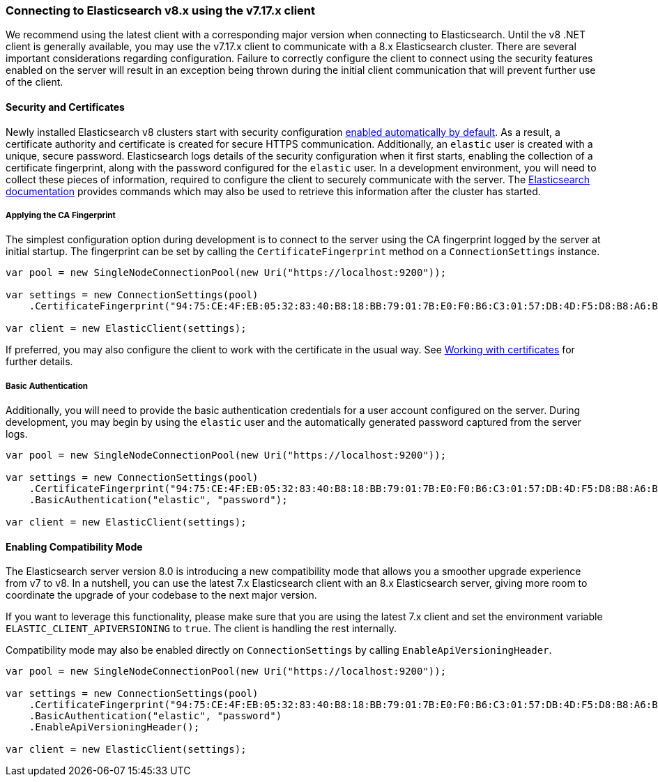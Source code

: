 :ref_current: https://www.elastic.co/guide/en/elasticsearch/reference/7.17

:github: https://github.com/elastic/elasticsearch-net

:nuget: https://www.nuget.org/packages

////
IMPORTANT NOTE
==============
This file has been generated from https://github.com/elastic/elasticsearch-net/tree/7.x/src/Tests/Tests/ClientConcepts/Connection/ConnectingToElasticsearchV8.doc.cs. 
If you wish to submit a PR for any spelling mistakes, typos or grammatical errors for this file,
please modify the original csharp file found at the link and submit the PR with that change. Thanks!
////

[[connecting-to-elasticsearch-v8]]
=== Connecting to Elasticsearch v8.x using the v7.17.x client

We recommend using the latest client with a corresponding major version when connecting to Elasticsearch. Until the v8 .NET client is 
generally available, you may use the v7.17.x client to communicate with a 8.x Elasticsearch cluster. There are several important considerations 
regarding configuration. Failure to correctly configure the client to connect using the security features enabled on the server will result in 
an exception being thrown during the initial client communication that will prevent further use of the client.

:security: https://www.elastic.co/guide/en/elasticsearch/reference/8.1/configuring-stack-security.html

:security-clients: https://www.elastic.co/guide/en/elasticsearch/reference/8.1/configuring-stack-security.html#_connect_clients_to_elasticsearch_5

==== Security and Certificates

Newly installed Elasticsearch v8 clusters start with security configuration {security}[enabled automatically by default]. As a result, 
a certificate authority and certificate is created for secure HTTPS communication. Additionally, an `elastic` user is created with a
unique, secure password. Elasticsearch logs details of the security configuration when it first starts, enabling the collection of a
certificate fingerprint, along with the password configured for the `elastic` user. In a development environment, you will need to collect
these pieces of information, required to configure the client to securely communicate with the server. The 
{security-clients}[Elasticsearch documentation] provides commands which may also be used to retrieve this information after the cluster has started.

[[ca-fingerprint]]
===== Applying the CA Fingerprint

The simplest configuration option during development is to connect to the server using the CA fingerprint logged by the server at initial startup. 
The fingerprint can be set by calling the `CertificateFingerprint` method on a `ConnectionSettings` instance.

[source,csharp]
----
var pool = new SingleNodeConnectionPool(new Uri("https://localhost:9200"));

var settings = new ConnectionSettings(pool)
    .CertificateFingerprint("94:75:CE:4F:EB:05:32:83:40:B8:18:BB:79:01:7B:E0:F0:B6:C3:01:57:DB:4D:F5:D8:B8:A6:BA:BD:6D:C5:C4");

var client = new ElasticClient(settings);
----

If preferred, you may also configure the client to work with the certificate in the usual way. 
See <<working-with-certificates, Working with certificates>> for further details.

[[basic-authentication]]
===== Basic Authentication

Additionally, you will need to provide the basic authentication credentials for a user account configured on the server. During development, 
you may begin by using the `elastic` user and the automatically generated password captured from the server logs.

[source,csharp]
----
var pool = new SingleNodeConnectionPool(new Uri("https://localhost:9200"));

var settings = new ConnectionSettings(pool)
    .CertificateFingerprint("94:75:CE:4F:EB:05:32:83:40:B8:18:BB:79:01:7B:E0:F0:B6:C3:01:57:DB:4D:F5:D8:B8:A6:BA:BD:6D:C5:C4")
    .BasicAuthentication("elastic", "password");

var client = new ElasticClient(settings);
----

[[enabling-compatibility-mode]]
==== Enabling Compatibility Mode

The Elasticsearch server version 8.0 is introducing a new compatibility mode that allows you a smoother upgrade 
experience from v7 to v8. In a nutshell, you can use the latest 7.x Elasticsearch client with an 8.x Elasticsearch 
server, giving more room to coordinate the upgrade of your codebase to the next major version. 

If you want to leverage this functionality, please make sure that you are using the latest 7.x client and set 
the environment variable `ELASTIC_CLIENT_APIVERSIONING` to `true`. The client is handling the rest internally. 

Compatibility mode may also be enabled directly on `ConnectionSettings` by calling `EnableApiVersioningHeader`.

[source,csharp]
----
var pool = new SingleNodeConnectionPool(new Uri("https://localhost:9200"));

var settings = new ConnectionSettings(pool)
    .CertificateFingerprint("94:75:CE:4F:EB:05:32:83:40:B8:18:BB:79:01:7B:E0:F0:B6:C3:01:57:DB:4D:F5:D8:B8:A6:BA:BD:6D:C5:C4")
    .BasicAuthentication("elastic", "password")
    .EnableApiVersioningHeader();

var client = new ElasticClient(settings);
----

